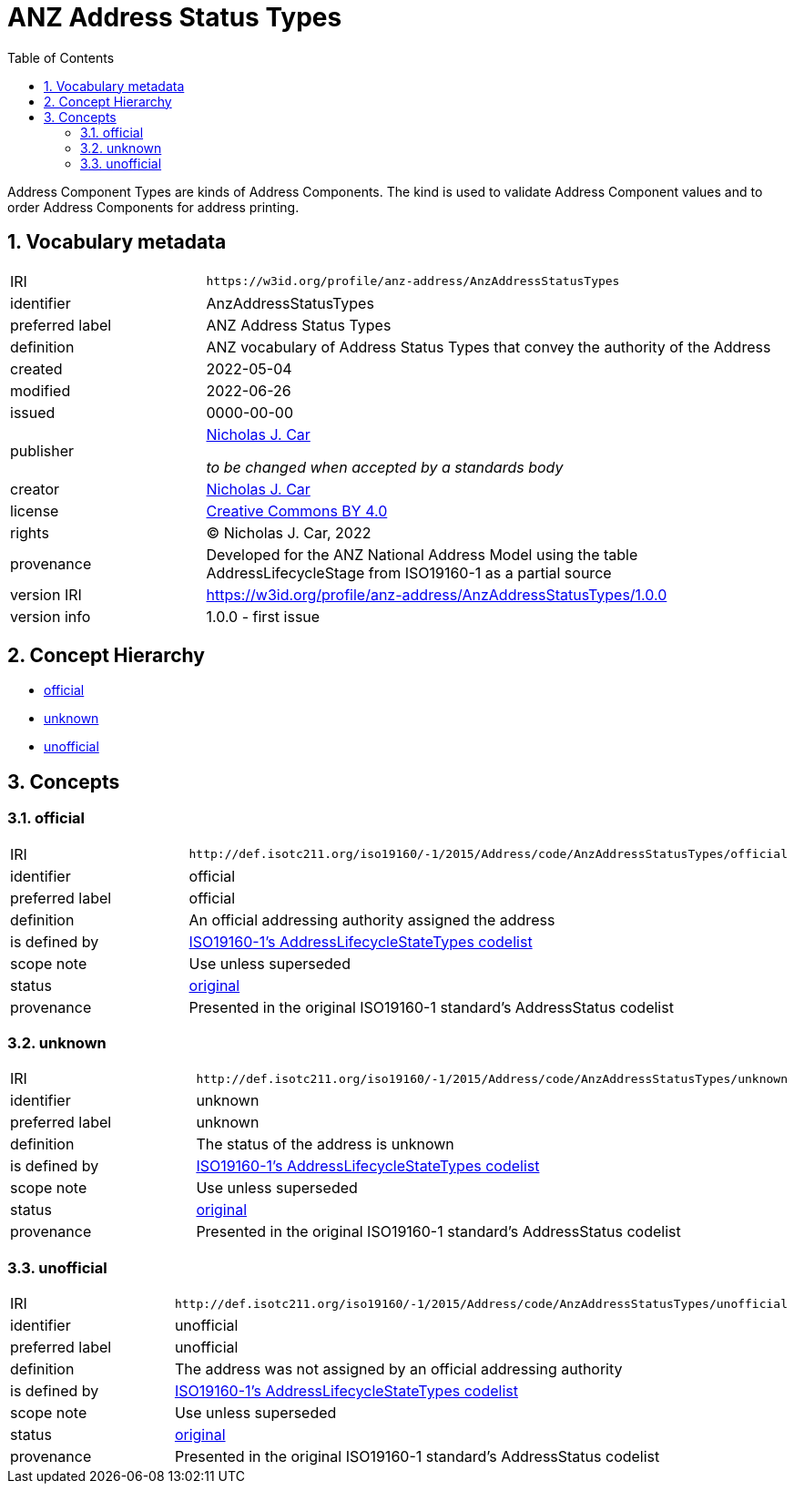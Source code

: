 = ANZ Address Status Types
:toc: left
:toclevels: 2
:table-stripes: even
:sectnums:
:sectids:
:sectanchors:

Address Component Types are kinds of Address Components. The kind is used to validate Address Component values and to order Address Components for address printing.

== Vocabulary metadata

[cols="1,3"]
|===
| IRI | `+https://w3id.org/profile/anz-address/AnzAddressStatusTypes+`
| identifier | AnzAddressStatusTypes
| preferred label | ANZ Address Status Types
| definition | ANZ vocabulary of Address Status Types that convey the authority of the Address
| created | 2022-05-04
| modified | 2022-06-26
| issued | 0000-00-00
| publisher | https://orcid.org/0000-0002-8742-7730[Nicholas J. Car]

_to be changed when accepted by a standards body_
| creator | https://orcid.org/0000-0002-8742-7730[Nicholas J. Car]
| license | https://creativecommons.org/licenses/by/4.0/[Creative Commons BY 4.0]
| rights | &copy; Nicholas J. Car, 2022
| provenance | Developed for the ANZ National Address Model using the table AddressLifecycleStage from ISO19160-1 as a partial source
| version IRI | https://w3id.org/profile/anz-address/AnzAddressStatusTypes/1.0.0
| version info | 1.0.0 - first issue
|===

== Concept Hierarchy

* <<official>>
* <<unknown>>
* <<unofficial>>

== Concepts

[[official]]
=== official

[cols="1,3"]
|===
| IRI | `+http://def.isotc211.org/iso19160/-1/2015/Address/code/AnzAddressStatusTypes/official+`
| identifier | official
| preferred label | official
| definition | An official addressing authority assigned the address
| is defined by | http://def.isotc211.org/iso19160/-1/2015/Address/code/AnzAddressStatusTypes[ISO19160-1's AddressLifecycleStateTypes codelist]
| scope note | Use unless superseded
| status | http://def.isotc211.org/iso19135/-1/2015/CoreModel/code/RE_ItemStatus/original[original]
| provenance | Presented in the original ISO19160-1 standard's AddressStatus codelist
|===

[[unknown]]
=== unknown

[cols="1,3"]
|===
| IRI | `+http://def.isotc211.org/iso19160/-1/2015/Address/code/AnzAddressStatusTypes/unknown+`
| identifier | unknown
| preferred label | unknown
| definition | The status of the address is unknown
| is defined by | http://def.isotc211.org/iso19160/-1/2015/Address/code/AnzAddressStatusTypes[ISO19160-1's AddressLifecycleStateTypes codelist]
| scope note | Use unless superseded
| status | http://def.isotc211.org/iso19135/-1/2015/CoreModel/code/RE_ItemStatus/original[original]
| provenance | Presented in the original ISO19160-1 standard's AddressStatus codelist
|===

[[unofficial]]
=== unofficial

[cols="1,3"]
|===
| IRI | `+http://def.isotc211.org/iso19160/-1/2015/Address/code/AnzAddressStatusTypes/unofficial+`
| identifier | unofficial
| preferred label | unofficial
| definition | The address was not assigned by an official addressing authority
| is defined by | http://def.isotc211.org/iso19160/-1/2015/Address/code/AnzAddressStatusTypes[ISO19160-1's AddressLifecycleStateTypes codelist]
| scope note | Use unless superseded
| status | http://def.isotc211.org/iso19135/-1/2015/CoreModel/code/RE_ItemStatus/original[original]
| provenance | Presented in the original ISO19160-1 standard's AddressStatus codelist
|===

